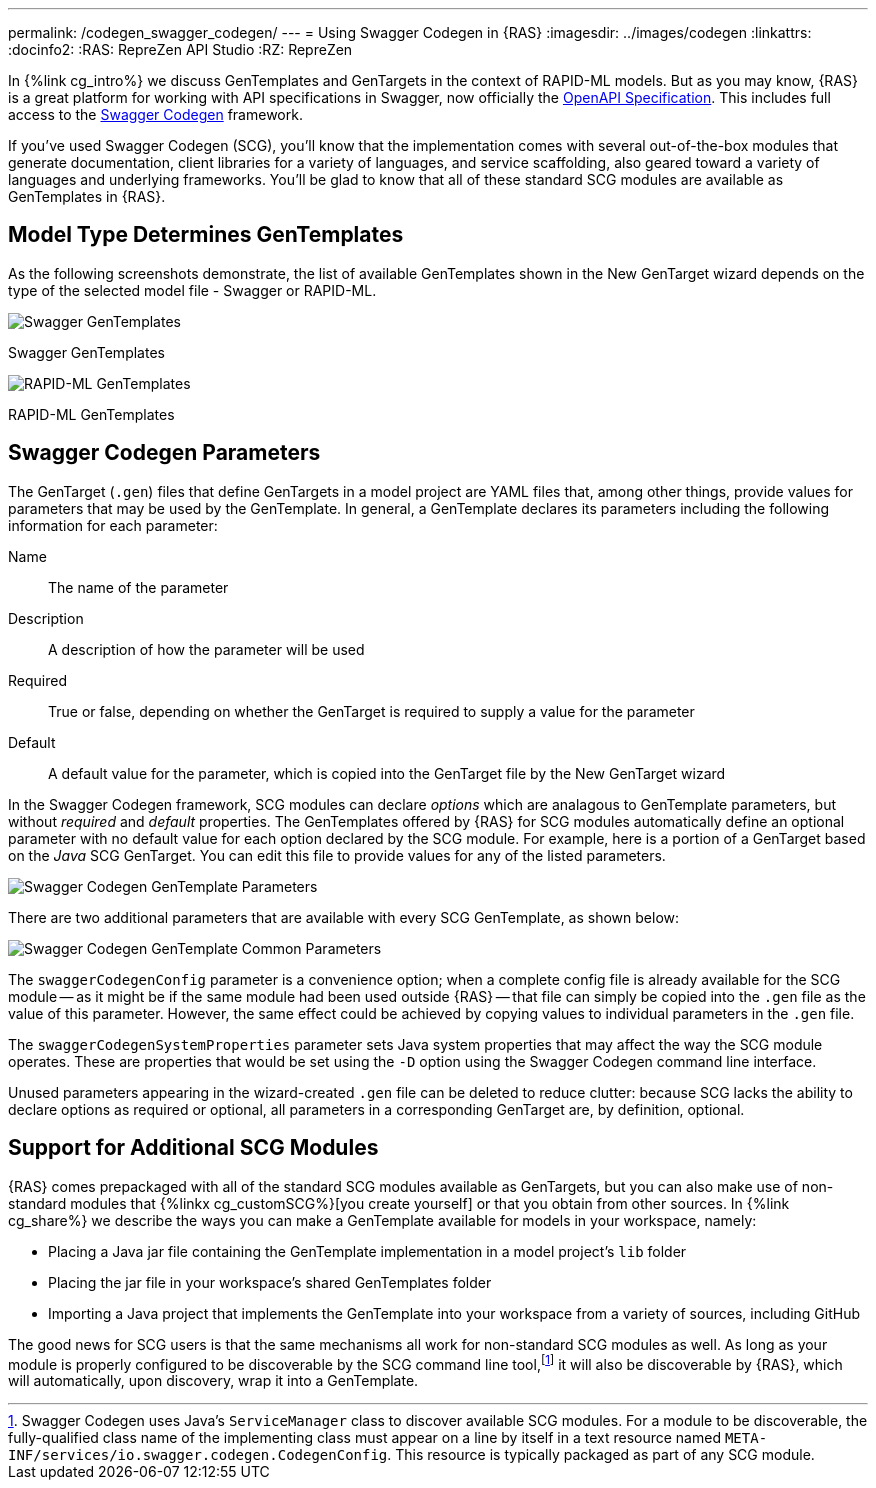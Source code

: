 ---
permalink: /codegen_swagger_codegen/
---
= Using Swagger Codegen in {RAS}
:imagesdir: ../images/codegen
:linkattrs:
:docinfo2:
:RAS: RepreZen API Studio 
:RZ: RepreZen

In {%link cg_intro%} we discuss GenTemplates and GenTargets in the context of RAPID-ML models. But
as you may know, {RAS} is a great platform for working with API specifications in Swagger, now 
officially the link:https://openapis.org[OpenAPI Specification^]. This includes full access to the
link:https://github.com/swagger-api/swagger-codegen[Swagger Codegen^] framework.

If you've used Swagger Codegen (SCG), you'll know that the implementation comes with several
out-of-the-box modules that generate documentation, client libraries for a variety of languages, and
service scaffolding, also geared toward a variety of languages and underlying frameworks. You'll be
glad to know that all of these standard SCG modules are available as GenTemplates in {RAS}.

== Model Type Determines GenTemplates
As the following screenshots demonstrate, the list of available GenTemplates shown in the New
GenTarget wizard depends on the type of the selected model file - Swagger or RAPID-ML.

image::swagger-gentemplates.png[Swagger GenTemplates,role=text-center]
[.text-center]
Swagger GenTemplates

image::rapidml-gentemplates.png[RAPID-ML GenTemplates,role=text-center]
[.text-center]
RAPID-ML GenTemplates

== Swagger Codegen Parameters

The GenTarget (`.gen`) files that define GenTargets in a model project are YAML files that, among
other things, provide values for parameters that may be used by the GenTemplate. In general, a
GenTemplate declares its parameters including the following information for each parameter:

Name:: The name of the parameter
Description:: A description of how the parameter will be used
Required:: True or false, depending on whether the GenTarget is required to supply a value for the
parameter
Default:: A default value for the parameter, which is copied into the GenTarget file by the New
GenTarget wizard

In the Swagger Codegen framework, SCG modules can declare _options_ which are analagous to
GenTemplate parameters, but without _required_ and _default_ properties. The GenTemplates offered by
{RAS} for SCG modules automatically define an optional parameter with no default value for each
option declared by the SCG module. For example, here is a portion of a GenTarget based on the _Java_
SCG GenTarget. You can edit this file to provide values for any of the listed parameters.

image::scg-parameters.png[Swagger Codegen GenTemplate Parameters,role=text-center]

There are two additional parameters that are available with every SCG GenTemplate, as shown below:

image::scg-common-parameters.png[Swagger Codegen GenTemplate Common Parameters,role=text-center]

The `swaggerCodegenConfig` parameter is a convenience option; when a complete config file is already
available for the SCG module -- as it might be if the same module had been used outside {RAS} --
that file can simply be copied into the `.gen` file as the value of this parameter. However, the
same effect could be achieved by copying values to individual parameters in the `.gen` file.

The `swaggerCodegenSystemProperties` parameter sets Java system properties that may affect the way
the SCG module operates. These are properties that would be set using the `-D` option using the
Swagger Codegen command line interface.

Unused parameters appearing in the wizard-created `.gen` file can be deleted to reduce clutter:
because SCG lacks the ability to declare options as required or optional, all parameters in a
corresponding GenTarget are, by definition, optional.

== Support for Additional SCG Modules

{RAS} comes prepackaged with all of the standard SCG modules available as GenTargets, but you can
also make use of non-standard modules that {%linkx cg_customSCG%}[you create yourself] or that you
obtain from other sources. In {%link cg_share%} we describe the ways you can make a GenTemplate
available for models in your workspace, namely:

* Placing a Java jar file containing the GenTemplate implementation in a model project's `lib`
  folder
* Placing the jar file in your workspace's shared GenTemplates folder
* Importing a Java project that implements the GenTemplate into your workspace from a variety of
  sources, including GitHub

The good news for SCG users is that the same mechanisms all work for non-standard SCG modules as
well. As long as your module is properly configured to be discoverable by the SCG command line
tool,footnote:[Swagger Codegen uses Java's `ServiceManager` class to discover available SCG
modules. For a module to be discoverable, the fully-qualified class name of the implementing class
must appear on a line by itself in a text resource named
[nowrap]#`META-INF/services/io.swagger.codegen.CodegenConfig`#. This resource is typically packaged
as part of any SCG module.] it will also be discoverable by {RAS}, which will automatically, upon
discovery, wrap it into a GenTemplate.

